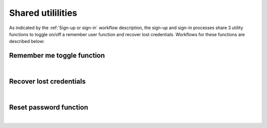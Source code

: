 .. _Sign-in Utlities:

==================
Shared utililities
==================

As indicated by the :ref:`Sign-up or sign-in` workflow description, the sign-up and sign-in processes share 3 utility functions to toggle on/off a remember user function and recover lost credentials.  Workflows for these functions are described below:

.. _Remember me toggle

Remember me toggle function
***************************

.. image:: https://s3.amazonaws.com/peer-downloads/images/TechDocs/Remember+Me.png
    :width: 82%
    :alt: Remember Me Toggle Workflow
|

.. _Recover lost credentials

Recover lost credentials
************************

.. image:: https://s3.amazonaws.com/peer-downloads/images/TechDocs/Remember+Me.png
    :width: 91%
    :alt: Recover Lost Credentials Workflow
|

.. _Reset password

Reset password function
***********************

.. image:: https://s3.amazonaws.com/peer-downloads/images/TechDocs/Reset+Password.png
    :width: 96%
    :alt: Reset Password Workflow
|

